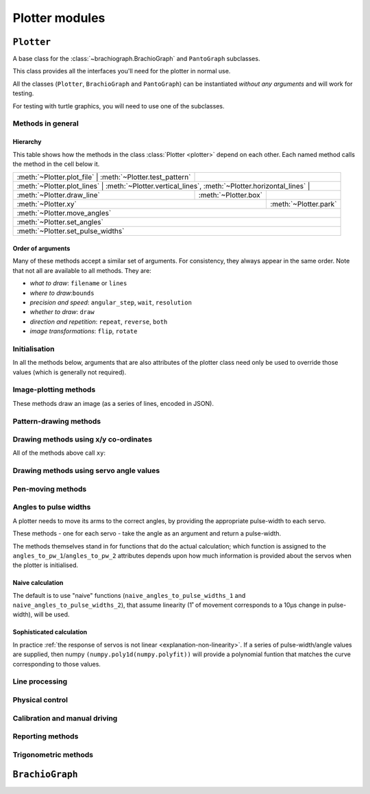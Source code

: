 ==========================
Plotter modules
==========================

..  module:: plotter

..  class:: Plotter


``Plotter``
===================

A base class for the :class:`~brachiograph.BrachioGraph` and ``PantoGraph`` subclasses.

This class provides all the interfaces you'll need for the plotter in normal use.

All the classes (``Plotter``,  ``BrachioGraph`` and ``PantoGraph``) can be
instantiated *without any arguments* and will work for testing.

For testing with turtle graphics, you will need to use one of the subclasses.


Methods in general
------------------

Hierarchy
~~~~~~~~~

This table shows how the methods in the class :class:`Plotter <plotter>` depend on each other.
Each named method calls the method in the cell below it.

+-----------------------------+-------------------------------+-----------------------------------------------------------------------------------+
| :meth:`~Plotter.plot_file`  | :meth:`~Plotter.test_pattern` |                                                                                   |
+----------------+--------------------------------------------+-----------------------------------------------------------------------------------+
| :meth:`~Plotter.plot_lines` | :meth:`~Plotter.vertical_lines`, :meth:`~Plotter.horizontal_lines` |                                              |
+-----------------------------+--------------------------------------------------------------------+----------------------+-----------------------+
| :meth:`~Plotter.draw_line`                                                                       | :meth:`~Plotter.box` |                       |
+--------------------------------------------------------------------------------------------------+----------------------+-----------------------+
| :meth:`~Plotter.xy`                                                                                                     | :meth:`~Plotter.park` |
+-------------------------------------------------------------------------------------------------------------------------+-----------------------+
| :meth:`~Plotter.move_angles`                                                                                                                    |
+-------------------------------------------------------------------------------------------------------------------------------------------------+
| :meth:`~Plotter.set_angles`                                                                                                                     |
+-------------------------------------------------------------------------------------------------------------------------------------------------+
| :meth:`~Plotter.set_pulse_widths`                                                                                                               |
+-------------------------------------------------------------------------------------------------------------------------------------------------+


Order of arguments
~~~~~~~~~~~~~~~~~~

Many of these methods accept a similar set of arguments. For consistency, they always appear in the
same order. Note that not all are available to all methods. They are:

* *what to draw*: ``filename`` or ``lines``
* *where to draw*:``bounds``
* *precision and speed*: ``angular_step``, ``wait``, ``resolution``
* *whether to draw*: ``draw``
* *direction and repetition*: ``repeat``, ``reverse``, ``both``
* *image transformations*: ``flip``, ``rotate``




Initialisation
--------------

..  automethod:: Plotter.__init__

    :param virtual:
        A virtual plotter will run in software only, and doesn't expect any attached hardware. This
        allows work and development on a machine other than a Raspberry Pi, and to run automated
        tests.
    :param turtle:
        Produces a graphical representation of the plotter and its behaviour using Python turtle
        graphics, as well as or instead of a physical plotter.
    :param turtle_coarseness:
        For use with ``turtle``; a factor, in degrees, to represent the resolution of the servos by
        rounding values. Defaults to 1˚ if not specified.
    :param bounds:
        Four numbers, indicating the area that the plotter should treat as its
        available area for drawing in. The numbers represent, in order the left, top, right and
        bottom boundaries. Defaults to usable values in the default subclass definitions.
    :param int servo_1_parked_pw: The pulse-width of servo 1 when parked.
    :param int servo_2_parked_pw: The pulse-width of servo 2 when parked.
    :param float servo_1_degree_ms: Milliseconds pulse-width difference per degree of movement.
    :param float servo_2_degree_ms: Milliseconds pulse-width difference per degree of movement.
    :param float servo_1_parked_angle: The arm angle in the parked position.
    :param float servo_2_parked_angle: The arm angle in the parked position.
    :param float hysteresis_correction_1:
        Servo 1 :ref:`hysteresis <about-hysteresis>` error compensation.
    :param float hysteresis_correction_2:
        Servo 2 hysteresis error compensation.
    :param tuple servo_1_angle_pws: Pulse-widths for various angles of servo 1.
    :param tuple servo_2_angle_pws: Pulse-widths for various angles of servo 2.
    :param tuple servo_1_angle_pws_bidi: Pulse-widths for various angles of servo 1, collected in
        both clockwise and anti-clockwise directions. This is introduced in the :ref:`tutorial
        <tutorial-sophisticated-calibration>`.
    :param tuple servo_2_angle_pws_bidi: Pulse-widths for various angles of servo 2, collected in
        both clockwise and anti-clockwise directions.
    :param int pw_up: The pulse-width for the pen's up position.
    :param int pw_down: The pulse-width for the pen's down position.
    :param float wait: A time in seconds that the plotter will rest after making a
        movement. If not specified, will be initialised as 0.01, or 0 for a virtual-only plotter.
    :param float angular_step: An angle in degrees that determines how big each discrete step in
        a series of movements of the arm servos will be. If not specified, will be initialised as 0.1.
    :param float resolution:
        A distance in centimetres. When drawing between two points, any line longer than
        ``resolution`` will be broken down into a series of points no more than ``resolution`` cm
        apart. This allows the plotter to approximate straight lines by drawing a series of shorter
        curved lines (all the lines the plotter naturally draws are curved). If not specified, will 
        be initialised as 0.1.

In all the methods below, arguments that are also attributes of the plotter class need only be used
to override those values (which is generally not required).


Image-plotting methods
-------------------------------

These methods draw an image (as a series of lines, encoded in JSON).

..  automethod:: Plotter.plot_file

..  automethod:: Plotter.plot_lines


Pattern-drawing methods
--------------------------------

..  automethod:: Plotter.box

..  automethod:: Plotter.test_pattern

..  automethod:: Plotter.vertical_lines

..  automethod:: Plotter.horizontal_lines

..  automethod:: Plotter.draw_line


Drawing methods using x/y co-ordinates
----------------------------------------

All of the methods above call ``xy``:

..  automethod:: Plotter.xy


Drawing methods using servo angle values
----------------------------------------

..  automethod:: Plotter.move_angles


Pen-moving methods
-------------------

..  automethod:: Plotter.set_angles

..  method:: Plotter.park


Angles to pulse widths
----------------------

A plotter needs to move its arms to the correct angles, by providing the appropriate
pulse-width to each servo.

..  method:: Plotter.angles_to_pw_1
..  method:: Plotter.angles_to_pw_2

These methods - one for each servo - take the angle as an argument and return a pulse-width.

The methods themselves stand in for functions that do the actual calculation; which function is
assigned to the ``angles_to_pw_1``/``angles_to_pw_2`` attributes depends upon how much
information is provided about the servos when the plotter is initialised.


Naive calculation
~~~~~~~~~~~~~~~~~

The default is to use  "naive" functions (``naive_angles_to_pulse_widths_1`` and
``naive_angles_to_pulse_widths_2``), that assume linearity (1˚ of movement corresponds to a 10µs
change in pulse-width), will be used.

..  automethod:: Plotter.naive_angles_to_pulse_widths_1

..  automethod:: Plotter.naive_angles_to_pulse_widths_2


Sophisticated calculation
~~~~~~~~~~~~~~~~~~~~~~~~~

In practice :ref:`the response of servos is not linear <explanation-non-linearity>`. If a series of
pulse-width/angle values are supplied, then numpy ``(numpy.poly1d(numpy.polyfit))`` will provide a
polynomial funtion that matches the curve corresponding to those values.


Line processing
---------------

..  automethod:: Plotter.analyse_lines

..  automethod:: Plotter.rotate_and_scale_lines


Physical control
----------------

..  automethod:: Plotter.set_pulse_widths

..  automethod:: Plotter.get_pulse_widths

..  automethod:: Plotter.quiet


.. _calibration-control-methods:

Calibration and manual driving
-------------------------------

..  automethod:: Plotter.capture_pws

    The controls are:

    ..  list-table::
        :stub-columns: 1

        * -
          - Exit
          - Capture a pulse-width value
          - Show captured values
          - -10 µs
          - -1 µs
          - \+ 10 µs
          - \+ 1 µs
        * -
          - ``0``
          - ``c``
          - ``v``
          -
          -
          -
          -
        * - Servo 1
          -
          -
          -
          - ``a``
          - ``A``
          - ``s``
          - ``S``
        * - Servo 2
          -
          -
          -
          - ``k``
          - ``K``
          - ``l``
          - ``L``


Reporting methods
-----------------

..  automethod:: Plotter.status


Trigonometric methods
----------------------

..  automethod:: Plotter.xy_to_angles

..  automethod:: Plotter.angles_to_xy



``BrachioGraph``
================

..  module:: brachiograph

..  class:: BrachioGraph

    ..  automethod:: __init__

        Parameters are as for the ``Plotter`` parent class, except for:

        :param float inner_arm: The length of the inner arm, in cm.
        :param float outer_arm: The length of the outer arm, in cm.
